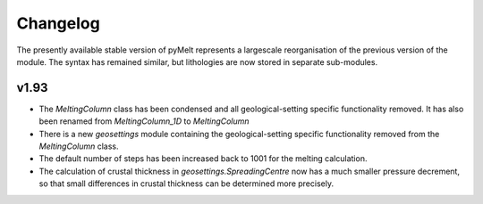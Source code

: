 #########
Changelog
#########

The presently available stable version of pyMelt represents a largescale reorganisation of the
previous version of the module. The syntax has remained similar, but lithologies are now stored
in separate sub-modules.

v1.93
-----
* The `MeltingColumn` class has been condensed and all geological-setting specific functionality
  removed. It has also been renamed from `MeltingColumn_1D` to `MeltingColumn`
* There is a new `geosettings` module containing the geological-setting specific functionality
  removed from the `MeltingColumn` class.
* The default number of steps has been increased back to 1001 for the melting calculation.
* The calculation of crustal thickness in `geosettings.SpreadingCentre` now has a much smaller
  pressure decrement, so that small differences in crustal thickness can be determined more
  precisely.

